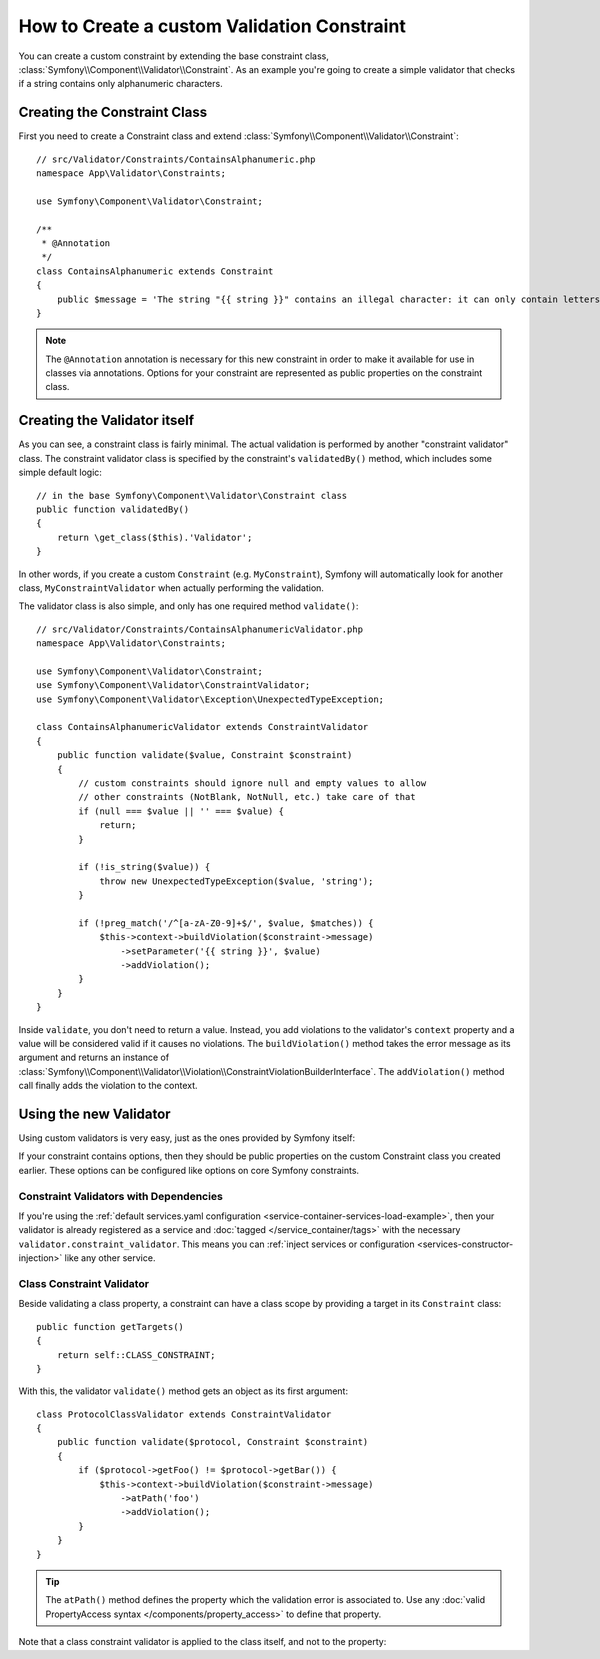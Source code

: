 .. index::
   single: Validation; Custom constraints

How to Create a custom Validation Constraint
============================================

You can create a custom constraint by extending the base constraint class,
:class:`Symfony\\Component\\Validator\\Constraint`.
As an example you're going to create a simple validator that checks if a string
contains only alphanumeric characters.

Creating the Constraint Class
-----------------------------

First you need to create a Constraint class and extend :class:`Symfony\\Component\\Validator\\Constraint`::

    // src/Validator/Constraints/ContainsAlphanumeric.php
    namespace App\Validator\Constraints;

    use Symfony\Component\Validator\Constraint;

    /**
     * @Annotation
     */
    class ContainsAlphanumeric extends Constraint
    {
        public $message = 'The string "{{ string }}" contains an illegal character: it can only contain letters or numbers.';
    }

.. note::

    The ``@Annotation`` annotation is necessary for this new constraint in
    order to make it available for use in classes via annotations.
    Options for your constraint are represented as public properties on the
    constraint class.

Creating the Validator itself
-----------------------------

As you can see, a constraint class is fairly minimal. The actual validation is
performed by another "constraint validator" class. The constraint validator
class is specified by the constraint's ``validatedBy()`` method, which
includes some simple default logic::

    // in the base Symfony\Component\Validator\Constraint class
    public function validatedBy()
    {
        return \get_class($this).'Validator';
    }

In other words, if you create a custom ``Constraint`` (e.g. ``MyConstraint``),
Symfony will automatically look for another class, ``MyConstraintValidator``
when actually performing the validation.

The validator class is also simple, and only has one required method ``validate()``::

    // src/Validator/Constraints/ContainsAlphanumericValidator.php
    namespace App\Validator\Constraints;

    use Symfony\Component\Validator\Constraint;
    use Symfony\Component\Validator\ConstraintValidator;
    use Symfony\Component\Validator\Exception\UnexpectedTypeException;

    class ContainsAlphanumericValidator extends ConstraintValidator
    {
        public function validate($value, Constraint $constraint)
        {
            // custom constraints should ignore null and empty values to allow
            // other constraints (NotBlank, NotNull, etc.) take care of that
            if (null === $value || '' === $value) {
                return;
            }

            if (!is_string($value)) {
                throw new UnexpectedTypeException($value, 'string');
            }

            if (!preg_match('/^[a-zA-Z0-9]+$/', $value, $matches)) {
                $this->context->buildViolation($constraint->message)
                    ->setParameter('{{ string }}', $value)
                    ->addViolation();
            }
        }
    }

Inside ``validate``, you don't need to return a value. Instead, you add violations
to the validator's ``context`` property and a value will be considered valid
if it causes no violations. The ``buildViolation()`` method takes the error
message as its argument and returns an instance of
:class:`Symfony\\Component\\Validator\\Violation\\ConstraintViolationBuilderInterface`.
The ``addViolation()`` method call finally adds the violation to the context.

Using the new Validator
-----------------------

Using custom validators is very easy, just as the ones provided by Symfony itself:

.. configuration-block::

    .. code-block:: php-annotations

        // src/Entity/AcmeEntity.php
        use Symfony\Component\Validator\Constraints as Assert;
        use App\Validator\Constraints as AcmeAssert;

        class AcmeEntity
        {
            // ...

            /**
             * @Assert\NotBlank
             * @AcmeAssert\ContainsAlphanumeric
             */
            protected $name;

            // ...
        }

    .. code-block:: yaml

        # config/validator/validation.yaml
        App\Entity\AcmeEntity:
            properties:
                name:
                    - NotBlank: ~
                    - App\Validator\Constraints\ContainsAlphanumeric: ~

    .. code-block:: xml

        <!-- config/validator/validation.xml -->
        <?xml version="1.0" encoding="UTF-8" ?>
        <constraint-mapping xmlns="http://symfony.com/schema/dic/constraint-mapping"
            xmlns:xsi="http://www.w3.org/2001/XMLSchema-instance"
            xsi:schemaLocation="http://symfony.com/schema/dic/constraint-mapping http://symfony.com/schema/dic/constraint-mapping/constraint-mapping-1.0.xsd">

            <class name="App\Entity\AcmeEntity">
                <property name="name">
                    <constraint name="NotBlank" />
                    <constraint name="App\Validator\Constraints\ContainsAlphanumeric" />
                </property>
            </class>
        </constraint-mapping>

    .. code-block:: php

        // src/Entity/AcmeEntity.php
        use Symfony\Component\Validator\Mapping\ClassMetadata;
        use Symfony\Component\Validator\Constraints\NotBlank;
        use App\Validator\Constraints\ContainsAlphanumeric;

        class AcmeEntity
        {
            public $name;

            public static function loadValidatorMetadata(ClassMetadata $metadata)
            {
                $metadata->addPropertyConstraint('name', new NotBlank());
                $metadata->addPropertyConstraint('name', new ContainsAlphanumeric());
            }
        }

If your constraint contains options, then they should be public properties
on the custom Constraint class you created earlier. These options can be
configured like options on core Symfony constraints.

Constraint Validators with Dependencies
~~~~~~~~~~~~~~~~~~~~~~~~~~~~~~~~~~~~~~~

If you're using the :ref:`default services.yaml configuration <service-container-services-load-example>`,
then your validator is already registered as a service and :doc:`tagged </service_container/tags>`
with the necessary ``validator.constraint_validator``. This means you can
:ref:`inject services or configuration <services-constructor-injection>` like any other service.

Class Constraint Validator
~~~~~~~~~~~~~~~~~~~~~~~~~~

Beside validating a class property, a constraint can have a class scope by
providing a target in its ``Constraint`` class::

    public function getTargets()
    {
        return self::CLASS_CONSTRAINT;
    }

With this, the validator ``validate()`` method gets an object as its first argument::

    class ProtocolClassValidator extends ConstraintValidator
    {
        public function validate($protocol, Constraint $constraint)
        {
            if ($protocol->getFoo() != $protocol->getBar()) {
                $this->context->buildViolation($constraint->message)
                    ->atPath('foo')
                    ->addViolation();
            }
        }
    }

.. tip::

    The ``atPath()`` method defines the property which the validation error is
    associated to. Use any :doc:`valid PropertyAccess syntax </components/property_access>`
    to define that property.

Note that a class constraint validator is applied to the class itself, and
not to the property:

.. configuration-block::

    .. code-block:: php-annotations

        /**
         * @AcmeAssert\ContainsAlphanumeric
         */
        class AcmeEntity
        {
            // ...
        }

    .. code-block:: yaml

        # config/validator/validation.yaml
        App\Entity\AcmeEntity:
            constraints:
                - App\Validator\Constraints\ContainsAlphanumeric: ~

    .. code-block:: xml

        <!-- config/validator/validation.xml -->
        <class name="App\Entity\AcmeEntity">
            <constraint name="App\Validator\Constraints\ContainsAlphanumeric" />
        </class>
